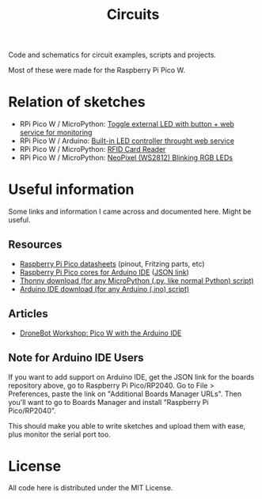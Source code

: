 #+title: Circuits


Code and schematics for circuit examples, scripts and projects.

Most of these were made for the Raspberry Pi Pico W.

* Relation of sketches

- RPi Pico W  / MicroPython: [[./toggle_led/README.org][Toggle external  LED with button +  web service for
  monitoring]]
- RPi Pico W / Arduino: [[./toggle_led_ino/README.org][Built-in LED controller throught web service]]
- RPi Pico W / MicroPython: [[./rfid/README.org][RFID Card Reader]]
- RPi Pico W / MicroPython: [[./neopixel_blink/README.org][NeoPixel (WS2812) Blinking RGB LEDs]]
  
* Useful information

Some links and information I came across and documented here. Might be useful.

** Resources

- [[https://datasheets.raspberrypi.com/pico/][Raspberry Pi Pico datasheets]] (pinout, Fritzing parts, etc)
- [[https://github.com/earlephilhower/arduino-pico/][Raspberry Pi Pico cores for Arduino IDE]] ([[https://github.com/earlephilhower/arduino-pico/releases/download/global/package_rp2040_index.json][JSON link]])
- [[https://thonny.org/][Thonny download (for any MicroPython (.py, like normal Python) script)]]
- [[https://www.arduino.cc/en/software][Arduino IDE download (for any Arduino (.ino) script)]]

** Articles

- [[https://dronebotworkshop.com/picow-arduino/][DroneBot Workshop: Pico W with the Arduino IDE]]

** Note for Arduino IDE Users

If you want to add support on Arduino IDE, get the JSON link for the boards repository above,
go to Raspberry Pi Pico/RP2040. Go to File > Preferences, paste the link on
"Additional Boards Manager URLs". Then you'll want to go to Boards Manager and install
"Raspberry Pi Pico/RP2040".

This should  make you  able to write  sketches and upload  them with  ease, plus
monitor the serial port too.

* License

All code here is distributed under the MIT License.

